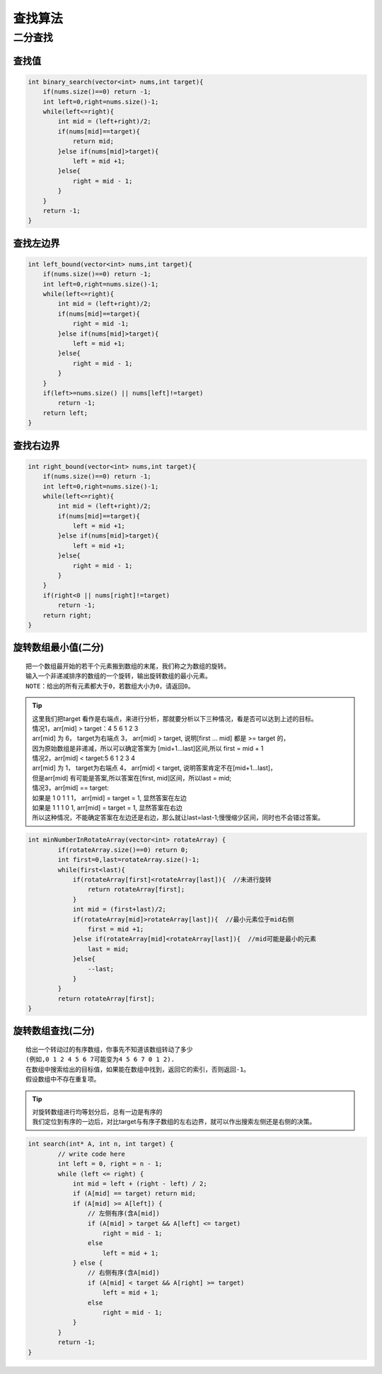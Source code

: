 查找算法
================

二分查找
----------------

查找值
```````````````
.. code-block:: cpp

    int binary_search(vector<int> nums,int target){
        if(nums.size()==0) return -1;
        int left=0,right=nums.size()-1;
        while(left<=right){
            int mid = (left+right)/2;
            if(nums[mid]==target){
                return mid;
            }else if(nums[mid]>target){
                left = mid +1;
            }else{
                right = mid - 1;
            }
        }
        return -1;
    }


查找左边界
`````````````
.. code-block:: cpp

    int left_bound(vector<int> nums,int target){
        if(nums.size()==0) return -1;
        int left=0,right=nums.size()-1;
        while(left<=right){
            int mid = (left+right)/2;
            if(nums[mid]==target){
                right = mid -1;
            }else if(nums[mid]>target){
                left = mid +1;
            }else{
                right = mid - 1;
            }
        }
        if(left>=nums.size() || nums[left]!=target)
            return -1;
        return left;
    }


查找右边界
`````````````
.. code-block:: cpp

    int right_bound(vector<int> nums,int target){
        if(nums.size()==0) return -1;
        int left=0,right=nums.size()-1;
        while(left<=right){
            int mid = (left+right)/2;
            if(nums[mid]==target){
                left = mid +1;
            }else if(nums[mid]>target){
                left = mid +1;
            }else{
                right = mid - 1;
            }
        }
        if(right<0 || nums[right]!=target)
            return -1;
        return right;
    }


旋转数组最小值(二分)
`````````````````````````

::

    把一个数组最开始的若干个元素搬到数组的末尾，我们称之为数组的旋转。
    输入一个非递减排序的数组的一个旋转，输出旋转数组的最小元素。
    NOTE：给出的所有元素都大于0，若数组大小为0，请返回0。


.. tip:: 

    | 这里我们把target 看作是右端点，来进行分析，那就要分析以下三种情况，看是否可以达到上述的目标。

    | 情况1，arr[mid] > target：4 5 6 1 2 3
    | arr[mid] 为 6， target为右端点 3， arr[mid] > target, 说明[first ... mid] 都是 >= target 的，
    | 因为原始数组是非递减，所以可以确定答案为 [mid+1...last]区间,所以 first = mid + 1
    | 情况2，arr[mid] < target:5 6 1 2 3 4
    | arr[mid] 为 1， target为右端点 4， arr[mid] < target, 说明答案肯定不在[mid+1...last]，
    | 但是arr[mid] 有可能是答案,所以答案在[first, mid]区间，所以last = mid;
    | 情况3，arr[mid] == target:
    | 如果是 1 0 1 1 1， arr[mid] = target = 1, 显然答案在左边
    | 如果是 1 1 1 0 1, arr[mid] = target = 1, 显然答案在右边
    | 所以这种情况，不能确定答案在左边还是右边，那么就让last=last-1;慢慢缩少区间，同时也不会错过答案。


.. code-block:: cpp

    int minNumberInRotateArray(vector<int> rotateArray) {
            if(rotateArray.size()==0) return 0;
            int first=0,last=rotateArray.size()-1;
            while(first<last){
                if(rotateArray[first]<rotateArray[last]){  //未进行旋转
                    return rotateArray[first];
                }
                int mid = (first+last)/2;
                if(rotateArray[mid]>rotateArray[last]){  //最小元素位于mid右侧
                    first = mid +1;
                }else if(rotateArray[mid]<rotateArray[last]){  //mid可能是最小的元素
                    last = mid;
                }else{
                    --last;
                }
            }
            return rotateArray[first];
    }


旋转数组查找(二分)
`````````````````````````````

::

    给出一个转动过的有序数组，你事先不知道该数组转动了多少
    (例如,0 1 2 4 5 6 7可能变为4 5 6 7 0 1 2).
    在数组中搜索给出的目标值，如果能在数组中找到，返回它的索引，否则返回-1。
    假设数组中不存在重复项。

.. tip:: 

    | 对旋转数组进行均等划分后，总有一边是有序的
    | 我们定位到有序的一边后，对比target与有序子数组的左右边界，就可以作出搜索左侧还是右侧的决策。


.. code-block:: cpp

    int search(int* A, int n, int target) {
            // write code here
            int left = 0, right = n - 1;
            while (left <= right) {
                int mid = left + (right - left) / 2;
                if (A[mid] == target) return mid;
                if (A[mid] >= A[left]) {
                    // 左侧有序(含A[mid])
                    if (A[mid] > target && A[left] <= target)
                        right = mid - 1;
                    else
                        left = mid + 1;
                } else {
                    // 右侧有序(含A[mid])
                    if (A[mid] < target && A[right] >= target)
                        left = mid + 1;
                    else
                        right = mid - 1;
                }
            }
            return -1;
    }
